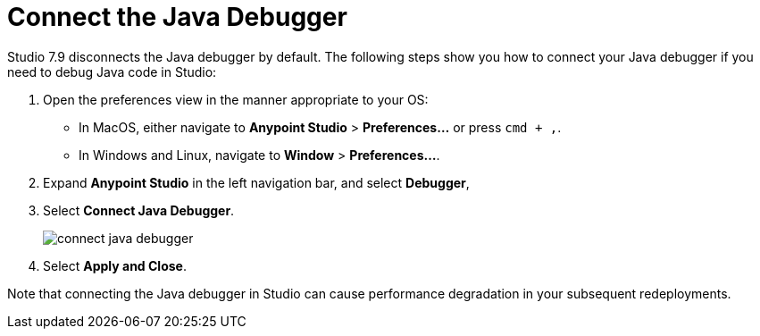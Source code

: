 = Connect the Java Debugger

Studio 7.9 disconnects the Java debugger by default. The following steps show you how to connect your Java debugger if you need to debug Java code in Studio:

. Open the preferences view in the manner appropriate to your OS: +
* In MacOS, either navigate to *Anypoint Studio* > *Preferences...* or press `cmd + ,`.
* In Windows and Linux, navigate to *Window* > *Preferences...*.
. Expand *Anypoint Studio* in the left navigation bar, and select *Debugger*,
. Select *Connect Java Debugger*.
+
image::connect-java-debugger.png[]
. Select *Apply and Close*.

Note that connecting the Java debugger in Studio can cause performance degradation in your subsequent redeployments.
